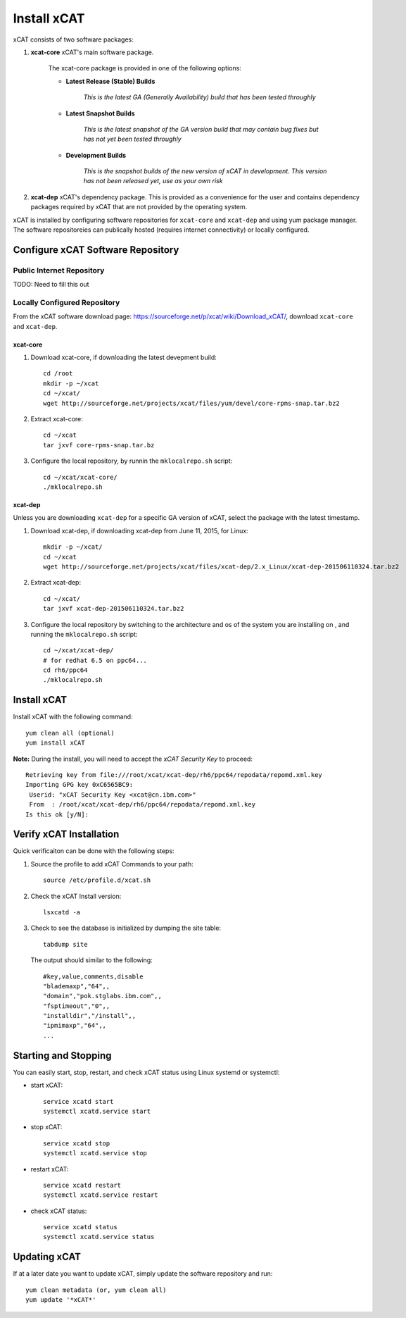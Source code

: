 Install xCAT
============

xCAT consists of two software packages: 

#. **xcat-core**  xCAT's main software package. 
    
     The xcat-core package is provided in one of the following options:
     
     * **Latest Release (Stable) Builds**
       
         *This is the latest GA (Generally Availability) build that has been tested throughly*
     
     * **Latest Snapshot Builds**
       
         *This is the latest snapshot of the GA version build that may contain bug fixes but has not yet been tested throughly*
     
     * **Development Builds**
     
         *This is the snapshot builds of the new version of xCAT in development. This version has not been released yet, use as your own risk*
     
#. **xcat-dep**  xCAT's dependency package.  This is provided as a convenience for the user and contains dependency packages required by xCAT that are not provided by the operating system.

xCAT is installed by configuring software repositories for ``xcat-core`` and ``xcat-dep`` and using yum package manager.  The software repositoreies can publically hosted (requires internet connectivity) or locally configured. 

Configure xCAT Software Repository
----------------------------------

Public Internet Repository
~~~~~~~~~~~~~~~~~~~~~~~~~~

TODO: Need to fill this out 

Locally Configured Repository
~~~~~~~~~~~~~~~~~~~~~~~~~~~~~

From the xCAT software download page: `<https://sourceforge.net/p/xcat/wiki/Download_xCAT/>`_, download ``xcat-core`` and ``xcat-dep``.

xcat-core
^^^^^^^^^

#. Download xcat-core, if downloading the latest devepment build: :: 

        cd /root
        mkdir -p ~/xcat
        cd ~/xcat/
        wget http://sourceforge.net/projects/xcat/files/yum/devel/core-rpms-snap.tar.bz2
  

#. Extract xcat-core: ::

        cd ~/xcat
        tar jxvf core-rpms-snap.tar.bz

#. Configure the local repository, by runnin the ``mklocalrepo.sh`` script: ::

        cd ~/xcat/xcat-core/
        ./mklocalrepo.sh 


xcat-dep
^^^^^^^^

Unless you are downloading ``xcat-dep`` for a specific GA version of xCAT, select the package with the latest timestamp.


#. Download xcat-dep, if downloading xcat-dep from June 11, 2015, for Linux: ::

        mkdir -p ~/xcat/
        cd ~/xcat
        wget http://sourceforge.net/projects/xcat/files/xcat-dep/2.x_Linux/xcat-dep-201506110324.tar.bz2

#. Extract xcat-dep: ::

        cd ~/xcat/
        tar jxvf xcat-dep-201506110324.tar.bz2

#. Configure the local repository by switching to the architecture and os of the system you are installing on , and running the ``mklocalrepo.sh`` script: ::

        cd ~/xcat/xcat-dep/
        # for redhat 6.5 on ppc64...
        cd rh6/ppc64
        ./mklocalrepo.sh 

Install xCAT
------------

Install xCAT with the following command: ::

        yum clean all (optional)
        yum install xCAT


**Note:** During the install, you will need to accept the *xCAT Security Key* to proceed: ::

        Retrieving key from file:///root/xcat/xcat-dep/rh6/ppc64/repodata/repomd.xml.key
        Importing GPG key 0xC6565BC9:
         Userid: "xCAT Security Key <xcat@cn.ibm.com>"
         From  : /root/xcat/xcat-dep/rh6/ppc64/repodata/repomd.xml.key
        Is this ok [y/N]:


Verify xCAT Installation
------------------------

Quick verificaiton can be done with the following steps:

#. Source the profile to add xCAT Commands to your path: ::

        source /etc/profile.d/xcat.sh

#. Check the xCAT Install version: ::

        lsxcatd -a 

#. Check to see the database is initialized by dumping the site table: ::

        tabdump site

   The output should similar to the following: ::

        #key,value,comments,disable
        "blademaxp","64",,
        "domain","pok.stglabs.ibm.com",,
        "fsptimeout","0",,
        "installdir","/install",,
        "ipmimaxp","64",,
        ...

Starting and Stopping 
---------------------

You can easily start, stop, restart, and check xCAT status using Linux systemd or systemctl:

* start xCAT: ::

    service xcatd start
    systemctl xcatd.service start 

* stop xCAT: :: 

    service xcatd stop 
    systemctl xcatd.service stop

* restart xCAT: ::

    service xcatd restart 
    systemctl xcatd.service restart

* check xCAT status: ::

    service xcatd status
    systemctl xcatd.service status


Updating xCAT 
-------------

If at a later date you want to update xCAT, simply update the software repository and run: ::

    yum clean metadata (or, yum clean all)
    yum update '*xCAT*'
